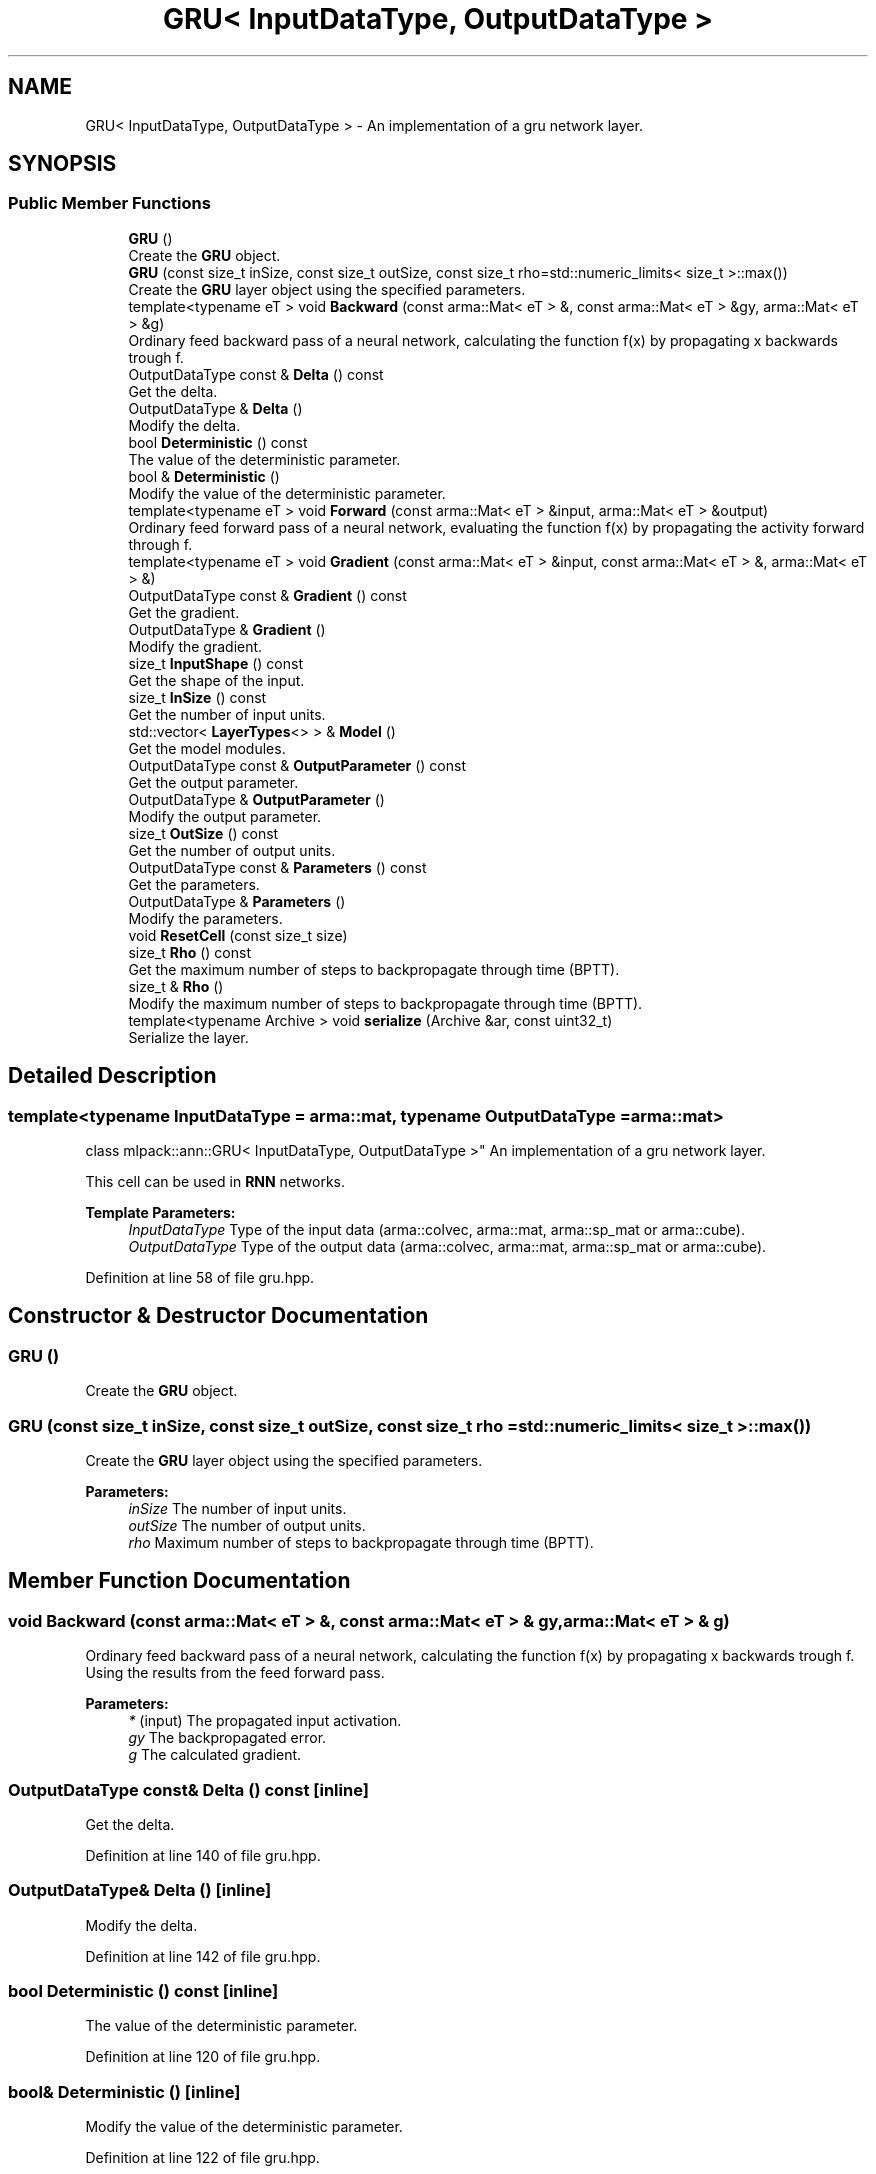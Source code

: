 .TH "GRU< InputDataType, OutputDataType >" 3 "Thu Jun 24 2021" "Version 3.4.2" "mlpack" \" -*- nroff -*-
.ad l
.nh
.SH NAME
GRU< InputDataType, OutputDataType > \- An implementation of a gru network layer\&.  

.SH SYNOPSIS
.br
.PP
.SS "Public Member Functions"

.in +1c
.ti -1c
.RI "\fBGRU\fP ()"
.br
.RI "Create the \fBGRU\fP object\&. "
.ti -1c
.RI "\fBGRU\fP (const size_t inSize, const size_t outSize, const size_t rho=std::numeric_limits< size_t >::max())"
.br
.RI "Create the \fBGRU\fP layer object using the specified parameters\&. "
.ti -1c
.RI "template<typename eT > void \fBBackward\fP (const arma::Mat< eT > &, const arma::Mat< eT > &gy, arma::Mat< eT > &g)"
.br
.RI "Ordinary feed backward pass of a neural network, calculating the function f(x) by propagating x backwards trough f\&. "
.ti -1c
.RI "OutputDataType const  & \fBDelta\fP () const"
.br
.RI "Get the delta\&. "
.ti -1c
.RI "OutputDataType & \fBDelta\fP ()"
.br
.RI "Modify the delta\&. "
.ti -1c
.RI "bool \fBDeterministic\fP () const"
.br
.RI "The value of the deterministic parameter\&. "
.ti -1c
.RI "bool & \fBDeterministic\fP ()"
.br
.RI "Modify the value of the deterministic parameter\&. "
.ti -1c
.RI "template<typename eT > void \fBForward\fP (const arma::Mat< eT > &input, arma::Mat< eT > &output)"
.br
.RI "Ordinary feed forward pass of a neural network, evaluating the function f(x) by propagating the activity forward through f\&. "
.ti -1c
.RI "template<typename eT > void \fBGradient\fP (const arma::Mat< eT > &input, const arma::Mat< eT > &, arma::Mat< eT > &)"
.br
.ti -1c
.RI "OutputDataType const  & \fBGradient\fP () const"
.br
.RI "Get the gradient\&. "
.ti -1c
.RI "OutputDataType & \fBGradient\fP ()"
.br
.RI "Modify the gradient\&. "
.ti -1c
.RI "size_t \fBInputShape\fP () const"
.br
.RI "Get the shape of the input\&. "
.ti -1c
.RI "size_t \fBInSize\fP () const"
.br
.RI "Get the number of input units\&. "
.ti -1c
.RI "std::vector< \fBLayerTypes\fP<> > & \fBModel\fP ()"
.br
.RI "Get the model modules\&. "
.ti -1c
.RI "OutputDataType const  & \fBOutputParameter\fP () const"
.br
.RI "Get the output parameter\&. "
.ti -1c
.RI "OutputDataType & \fBOutputParameter\fP ()"
.br
.RI "Modify the output parameter\&. "
.ti -1c
.RI "size_t \fBOutSize\fP () const"
.br
.RI "Get the number of output units\&. "
.ti -1c
.RI "OutputDataType const  & \fBParameters\fP () const"
.br
.RI "Get the parameters\&. "
.ti -1c
.RI "OutputDataType & \fBParameters\fP ()"
.br
.RI "Modify the parameters\&. "
.ti -1c
.RI "void \fBResetCell\fP (const size_t size)"
.br
.ti -1c
.RI "size_t \fBRho\fP () const"
.br
.RI "Get the maximum number of steps to backpropagate through time (BPTT)\&. "
.ti -1c
.RI "size_t & \fBRho\fP ()"
.br
.RI "Modify the maximum number of steps to backpropagate through time (BPTT)\&. "
.ti -1c
.RI "template<typename Archive > void \fBserialize\fP (Archive &ar, const uint32_t)"
.br
.RI "Serialize the layer\&. "
.in -1c
.SH "Detailed Description"
.PP 

.SS "template<typename InputDataType = arma::mat, typename OutputDataType = arma::mat>
.br
class mlpack::ann::GRU< InputDataType, OutputDataType >"
An implementation of a gru network layer\&. 

This cell can be used in \fBRNN\fP networks\&.
.PP
\fBTemplate Parameters:\fP
.RS 4
\fIInputDataType\fP Type of the input data (arma::colvec, arma::mat, arma::sp_mat or arma::cube)\&. 
.br
\fIOutputDataType\fP Type of the output data (arma::colvec, arma::mat, arma::sp_mat or arma::cube)\&. 
.RE
.PP

.PP
Definition at line 58 of file gru\&.hpp\&.
.SH "Constructor & Destructor Documentation"
.PP 
.SS "\fBGRU\fP ()"

.PP
Create the \fBGRU\fP object\&. 
.SS "\fBGRU\fP (const size_t inSize, const size_t outSize, const size_t rho = \fCstd::numeric_limits< size_t >::max()\fP)"

.PP
Create the \fBGRU\fP layer object using the specified parameters\&. 
.PP
\fBParameters:\fP
.RS 4
\fIinSize\fP The number of input units\&. 
.br
\fIoutSize\fP The number of output units\&. 
.br
\fIrho\fP Maximum number of steps to backpropagate through time (BPTT)\&. 
.RE
.PP

.SH "Member Function Documentation"
.PP 
.SS "void Backward (const arma::Mat< eT > &, const arma::Mat< eT > & gy, arma::Mat< eT > & g)"

.PP
Ordinary feed backward pass of a neural network, calculating the function f(x) by propagating x backwards trough f\&. Using the results from the feed forward pass\&.
.PP
\fBParameters:\fP
.RS 4
\fI*\fP (input) The propagated input activation\&. 
.br
\fIgy\fP The backpropagated error\&. 
.br
\fIg\fP The calculated gradient\&. 
.RE
.PP

.SS "OutputDataType const& Delta () const\fC [inline]\fP"

.PP
Get the delta\&. 
.PP
Definition at line 140 of file gru\&.hpp\&.
.SS "OutputDataType& Delta ()\fC [inline]\fP"

.PP
Modify the delta\&. 
.PP
Definition at line 142 of file gru\&.hpp\&.
.SS "bool Deterministic () const\fC [inline]\fP"

.PP
The value of the deterministic parameter\&. 
.PP
Definition at line 120 of file gru\&.hpp\&.
.SS "bool& Deterministic ()\fC [inline]\fP"

.PP
Modify the value of the deterministic parameter\&. 
.PP
Definition at line 122 of file gru\&.hpp\&.
.SS "void Forward (const arma::Mat< eT > & input, arma::Mat< eT > & output)"

.PP
Ordinary feed forward pass of a neural network, evaluating the function f(x) by propagating the activity forward through f\&. 
.PP
\fBParameters:\fP
.RS 4
\fIinput\fP Input data used for evaluating the specified function\&. 
.br
\fIoutput\fP Resulting output activation\&. 
.RE
.PP

.SS "void Gradient (const arma::Mat< eT > & input, const arma::Mat< eT > &, arma::Mat< eT > &)"

.SS "OutputDataType const& Gradient () const\fC [inline]\fP"

.PP
Get the gradient\&. 
.PP
Definition at line 145 of file gru\&.hpp\&.
.SS "OutputDataType& Gradient ()\fC [inline]\fP"

.PP
Modify the gradient\&. 
.PP
Definition at line 147 of file gru\&.hpp\&.
.SS "size_t InputShape () const\fC [inline]\fP"

.PP
Get the shape of the input\&. 
.PP
Definition at line 159 of file gru\&.hpp\&.
.PP
References GRU< InputDataType, OutputDataType >::serialize()\&.
.SS "size_t InSize () const\fC [inline]\fP"

.PP
Get the number of input units\&. 
.PP
Definition at line 153 of file gru\&.hpp\&.
.SS "std::vector<\fBLayerTypes\fP<> >& Model ()\fC [inline]\fP"

.PP
Get the model modules\&. 
.PP
Definition at line 150 of file gru\&.hpp\&.
.SS "OutputDataType const& OutputParameter () const\fC [inline]\fP"

.PP
Get the output parameter\&. 
.PP
Definition at line 135 of file gru\&.hpp\&.
.SS "OutputDataType& OutputParameter ()\fC [inline]\fP"

.PP
Modify the output parameter\&. 
.PP
Definition at line 137 of file gru\&.hpp\&.
.SS "size_t OutSize () const\fC [inline]\fP"

.PP
Get the number of output units\&. 
.PP
Definition at line 156 of file gru\&.hpp\&.
.SS "OutputDataType const& Parameters () const\fC [inline]\fP"

.PP
Get the parameters\&. 
.PP
Definition at line 130 of file gru\&.hpp\&.
.SS "OutputDataType& Parameters ()\fC [inline]\fP"

.PP
Modify the parameters\&. 
.PP
Definition at line 132 of file gru\&.hpp\&.
.SS "void ResetCell (const size_t size)"

.SS "size_t Rho () const\fC [inline]\fP"

.PP
Get the maximum number of steps to backpropagate through time (BPTT)\&. 
.PP
Definition at line 125 of file gru\&.hpp\&.
.SS "size_t& Rho ()\fC [inline]\fP"

.PP
Modify the maximum number of steps to backpropagate through time (BPTT)\&. 
.PP
Definition at line 127 of file gru\&.hpp\&.
.SS "void serialize (Archive & ar, const uint32_t)"

.PP
Serialize the layer\&. 
.PP
Referenced by GRU< InputDataType, OutputDataType >::InputShape()\&.

.SH "Author"
.PP 
Generated automatically by Doxygen for mlpack from the source code\&.
